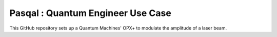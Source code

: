 Pasqal : Quantum Engineer Use Case
=======================================

This GitHub repository sets up a Quantum Machines' OPX+ to modulate the amplitude of a laser beam.
